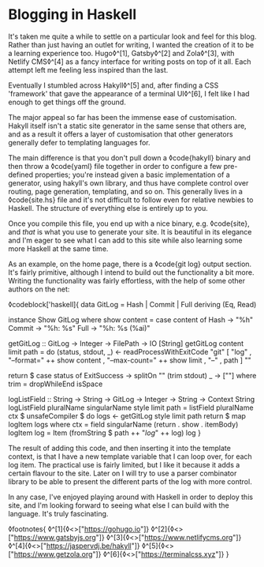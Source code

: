 * Blogging in Haskell

:PROPERTIES:
:CREATED: [2020-06-27]
:PUBLISHED: t
:CATEGORY: programming
:END:

It's taken me quite a while to settle on a particular look and feel for this blog. Rather than just having an outlet for writing, I wanted the creation of it to be a learning experience too. Hugo◊^[1], Gatsby◊^[2] and Zola◊^[3], with Netlify CMS◊^[4] as a fancy interface for writing posts on top of it all. Each attempt left me feeling less inspired than the last.

Eventually I stumbled across Hakyll◊^[5] and, after finding a CSS 'framework' that gave the appearance of a terminal UI◊^[6], I felt like I had enough to get things off the ground.

The major appeal so far has been the immense ease of customisation. Hakyll itself isn't a static site generator in the same sense that others are, and as a result it offers a layer of customisation that other generators generally defer to templating languages for.

The main difference is that you don't pull down a ◊code{hakyll} binary and then throw a ◊code{yaml} file together in order to configure a few pre-defined properties; you're instead given a basic implementation of a generator, using hakyll's own library, and thus have complete control over routing, page generation, templating, and so on. This generally lives in a ◊code{site.hs} file and it's not difficult to follow even for relative newbies to Haskell. The structure of everything else is entirely up to you.

Once you compile this file, you end up with a nice binary, e.g. ◊code{site}, and /that/ is what you use to generate your site. It is beautiful in its elegance and I'm eager to see what I can add to this site while also learning some more Haskell at the same time.

As an example, on the home page, there is a ◊code{git log} output section. It's fairly primitive, although I intend to build out the functionality a bit more. Writing the functionality was fairly effortless, with the help of some other authors on the net:

◊codeblock['haskell]{
  data GitLog = Hash | Commit | Full
    deriving (Eq, Read)

  instance Show GitLog where
    show content = case content of
      Hash   -> "%h"
      Commit -> "%h: %s"
      Full   -> "%h: %s (%ai)"

  getGitLog :: GitLog -> Integer -> FilePath -> IO [String]
  getGitLog content limit path = do
    (status, stdout, _) <- readProcessWithExitCode
      "git"
      [ "log"
      , "--format=" ++ show content
      , "--max-count=" ++ show limit
      , "--"
      , path
      ]
      ""

    return $ case status of
      ExitSuccess -> splitOn "\n" (trim stdout)
      _           -> [""]
    where trim = dropWhileEnd isSpace

  logListField
    :: String -> String -> GitLog -> Integer -> String -> Context String
  logListField pluralName singularName style limit path =
    listField pluralName ctx $ unsafeCompiler $ do
      logs <- getGitLog style limit path
      return $ map logItem logs
  where
    ctx = field singularName (return . show . itemBody)
    logItem log = Item (fromString $ path ++ "/log/" ++ log) log
}

The result of adding this code, and then inserting it into the template context, is that I have a new template variable that I can loop over, for each log item. The practical use is fairly limited, but I like it because it adds a certain flavour to the site. Later on I will try to use a parser combinator library to be able to present the different parts of the log with more control.

In any case, I've enjoyed playing around with Haskell in order to deploy this site, and I'm looking forward to seeing what else I can build with the language. It's truly fascinating.

◊footnotes{
  ◊^[1]{◊<>["https://gohugo.io"]}
  ◊^[2]{◊<>["https://www.gatsbyjs.org"]}
  ◊^[3]{◊<>["https://www.netlifycms.org"]}
  ◊^[4]{◊<>["https://jaspervdj.be/hakyll"]}
  ◊^[5]{◊<>["https://www.getzola.org"]}
  ◊^[6]{◊<>["https://terminalcss.xyz"]}
}